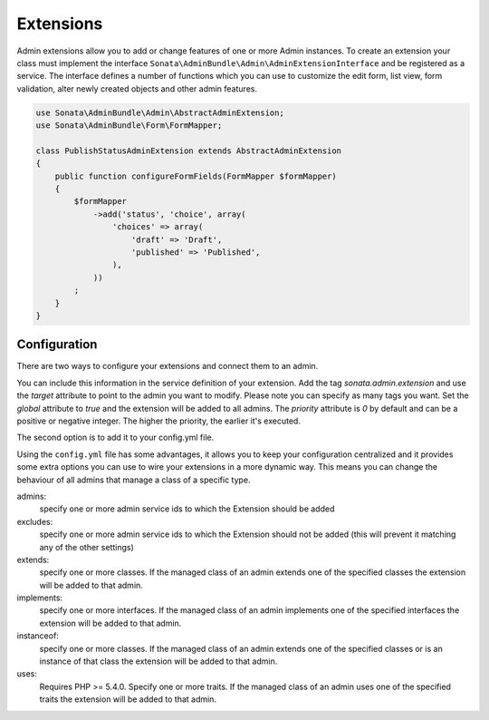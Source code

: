 Extensions
==========

Admin extensions allow you to add or change features of one or more Admin instances. To create an extension your class
must implement the interface ``Sonata\AdminBundle\Admin\AdminExtensionInterface`` and be registered as a service. The
interface defines a number of functions which you can use to customize the edit form, list view, form validation,
alter newly created objects and other admin features.

.. code-block:: php

    use Sonata\AdminBundle\Admin\AbstractAdminExtension;
    use Sonata\AdminBundle\Form\FormMapper;

    class PublishStatusAdminExtension extends AbstractAdminExtension
    {
        public function configureFormFields(FormMapper $formMapper)
        {
            $formMapper
                ->add('status', 'choice', array(
                    'choices' => array(
                        'draft' => 'Draft',
                        'published' => 'Published',
                    ),
                ))
            ;
        }
    }

Configuration
~~~~~~~~~~~~~

There are two ways to configure your extensions and connect them to an admin.

You can include this information in the service definition of your extension.
Add the tag *sonata.admin.extension* and use the *target* attribute to point to
the admin you want to modify. Please note you can specify as many tags you want.
Set the *global* attribute to *true* and the extension will be added to all admins.
The *priority* attribute is *0* by default and can be a positive or negative integer.
The higher the priority, the earlier it's executed.

.. configuration-block::

    .. code-block:: yaml

        services:
            app.publish.extension:
                class: AppBundle\Admin\Extension\PublishStatusAdminExtension
                tags:
                    - { name: sonata.admin.extension, target: app.admin.article }
                    - { name: sonata.admin.extension, target: app.admin.blog }

            app.order.extension:
                class: AppBundle\Admin\Extension\OrderAdminExtension
                tags:
                    - { name: sonata.admin.extension, global: true }

            app.important.extension:
                class: AppBundle\Admin\Extension\ImportantAdminExtension
                tags:
                    - { name: sonata.admin.extension, priority: 5 }

The second option is to add it to your config.yml file.

.. configuration-block::

    .. code-block:: yaml

        # app/config/config.yml

        sonata_admin:
            extensions:
                app.publish.extension:
                    admins:
                        - app.admin.article

Using the ``config.yml`` file has some advantages, it allows you to keep your configuration centralized and it provides some
extra options you can use to wire your extensions in a more dynamic way. This means you can change the behaviour of all
admins that manage a class of a specific type.

admins:
    specify one or more admin service ids to which the Extension should be added

excludes:
    specify one or more admin service ids to which the Extension should not be added (this will prevent it matching
    any of the other settings)

extends:
    specify one or more classes. If the managed class of an admin extends one of the specified classes the extension
    will be added to that admin.

implements:
    specify one or more interfaces. If the managed class of an admin implements one of the specified interfaces the
    extension will be added to that admin.

instanceof:
    specify one or more classes. If the managed class of an admin extends one of the specified classes or is an instance
    of that class the extension will be added to that admin.

uses:
    Requires PHP >= 5.4.0. Specify one or more traits. If the managed class of an admin uses one of the specified traits the extension will be
    added to that admin.


.. configuration-block::

    .. code-block:: yaml

        # app/config/config.yml

        sonata_admin:
            extensions:
                app.publish.extension:
                    admins:
                        - app.admin.article
                    implements:
                        - AppBundle\Publish\PublishStatusInterface
                    excludes:
                        - app.admin.blog
                        - app.admin.news
                    extends:
                        - AppBundle\Document\Blog
                    instanceof:
                        -  AppBundle\Document\Page
                    uses:
                        -  AppBundle\Trait\Timestampable
